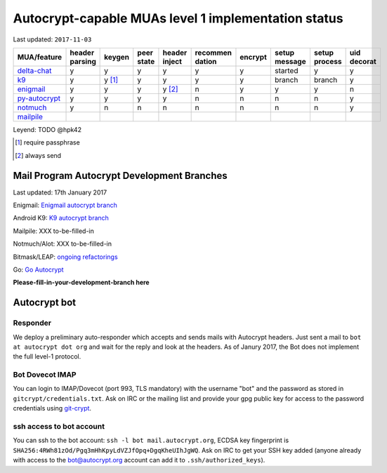 Autocrypt-capable MUAs level 1 implementation status
=====================================================

Last updated: ``2017-11-03``

================= ======== ======== ======== ======== ======== ======== ======== ======== ========
 MUA/feature      header   keygen   peer     header   recommen encrypt  setup    setup    uid
                  parsing           state    inject   dation            message  process  decorat
================= ======== ======== ======== ======== ======== ======== ======== ======== ========
 `delta-chat`_    y        y        y        y        y        y        started  y        y
 `k9`_            y        y [1]_   y        y        y        y        branch   branch   y
 `enigmail`_      y        y        y        y [2]_   n        y        y        y        n
 `py-autocrypt`_  y        y        y        y        n        n        n        n        y
 `notmuch`_       y        n        n        n        n        n        n        n        y
 `mailpile`_
================= ======== ======== ======== ======== ======== ======== ======== ======== ========

Leyend: TODO @hpk42

.. [1] require passphrase
.. [2] always send

.. _delta-chat: https://delta.chat
.. _k9: https://k9mail.github.io/
.. _enigmail: https://www.enigmail.net
.. _py-autocrypt: https://py-autocrypt.readthedocs.io/
.. _notmuch: https://notmuchmail.org/
.. _mailpile: https://www.mailpile.is/

Mail Program Autocrypt Development Branches
-------------------------------------------

Last updated: 17th January 2017

Enigmail: `Enigmail autocrypt branch <https://sourceforge.net/p/enigmail/source/ci/master/tree/>`_

Android K9: `K9 autocrypt branch <https://github.com/k9mail/k-9/commits/trust-id>`_

Mailpile: XXX to-be-filled-in

Notmuch/Alot: XXX to-be-filled-in

Bitmask/LEAP: `ongoing refactorings <https://0xacab.org/leap/bitmask-dev/merge_requests/55/diffs>`_

Go: `Go Autocrypt <https://github.com/autocrypt/go-autocrypt>`_

**Please-fill-in-your-development-branch here**


Autocrypt bot
-------------

Responder
+++++++++

We deploy a preliminary auto-responder which accepts and sends mails
with Autocrypt headers.  Just sent a mail to ``bot at autocrypt dot
org`` and wait for the reply and look at the headers.  As of Janury
2017, the Bot does not implement the full level-1 protocol.

Bot Dovecot IMAP
++++++++++++++++

You can login to IMAP/Dovecot (port 993, TLS mandatory) with the
username "bot" and the password as stored in ``gitcrypt/credentials.txt``.
Ask on IRC or the mailing list and provide your gpg public key for access to
the password credentials using `git-crypt <https://www.agwa.name/projects/git-crypt/>`_.

ssh access to bot account
+++++++++++++++++++++++++

You can ssh to the bot account: ``ssh -l bot mail.autocrypt.org``,
ECDSA key fingerprint is ``SHA256:4RWh81zOd/Pgq3mHhKpyLdVZJfOpq+DgqKheUIhJgWQ``.
Ask on IRC to get your SSH key added (anyone already with access
to the bot@autocrypt.org account can add it to ``.ssh/authorized_keys``).

